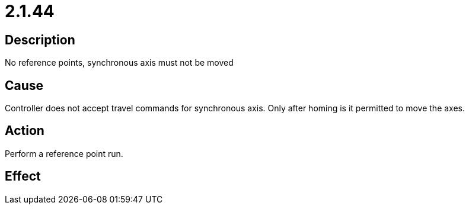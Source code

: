 = 2.1.44
:imagesdir: img

== Description
No reference points, synchronous axis must not be moved

== Cause
Controller does not accept travel commands for synchronous axis. Only after homing is it permitted to move the axes.

== Action
Perform a reference point run.

== Effect
 

